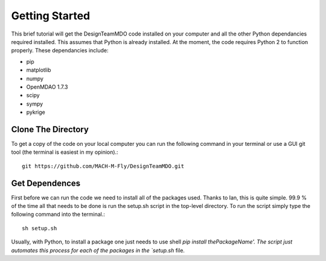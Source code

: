 .. DesignTeamMDO documentation getting_started file

===============
Getting Started
===============

This brief tutorial will get the DesignTeamMDO code installed on your computer and all the other Python dependancies required installed. This assumes that Python is already installed. At the moment, the code requires Python 2 to function properly. These dependancies include:

* pip
* matplotlib
* numpy
* OpenMDAO 1.7.3
* scipy
* sympy
* pykrige


Clone The Directory
-------------------

To get a copy of the code on your local computer you can run the following command in your terminal or use a GUI git tool (the terminal is easiest in my opinion).::

    git https://github.com/MACH-M-Fly/DesignTeamMDO.git

Get Dependences
---------------

First before we can run the code we need to install all of the packages used. Thanks to Ian, this is quite simple. 99.9 % of the time all that needs to be done is run the setup.sh script in the top-level directory. To run the script simply type the following command into the terminal.::

    sh setup.sh

Usually, with Python, to install a package one just needs to use shell `pip install thePackageName'. The script just automates this process for each of the packages in the `setup.sh` file.
